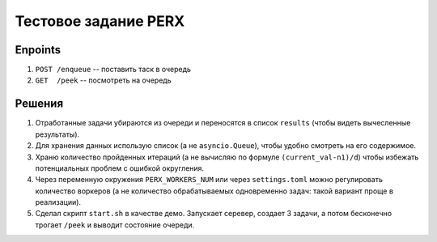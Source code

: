 
Тестовое задание PERX
=====================

Enpoints
--------
#. ``POST /enqueue`` -- поставить таск в очередь
#. ``GET  /peek``    -- посмотреть на очередь


Решения
-------
#. Отработанные задачи убираются из очереди и переносятся в список ``results`` (чтобы видеть вычесленные результаты).
#. Для хранения данных использую список (а не ``asyncio.Queue``), чтобы удобно смотреть на его содержимое.
#. Храню количество пройденных итераций (а не вычисляю по формуле ``(current_val-n1)/d``) чтобы избежать потенциальных проблем с ошибкой округления.
#. Через переменную окружения ``PERX_WORKERS_NUM`` или через ``settings.toml`` можно регулировать количество воркеров (а не количество обрабатываемых одновременно задач: такой вариант проще в реализации).
#. Сделал скрипт ``start.sh`` в качестве демо. Запускает серевер, создает 3 задачи, а потом бесконечно трогает ``/peek`` и выводит состояние очереди.


.. image:: https://asciinema.org/a/364157.svg
   :target: https://asciinema.org/a/364157
